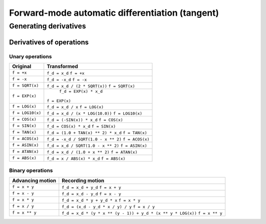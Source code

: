 .. -----------------------------------------------------------------------------
.. BSD 3-Clause License
..
.. Copyright (c) 2021-2023, Science and Technology Facilities Council.
.. All rights reserved.
..
.. Redistribution and use in source and binary forms, with or without
.. modification, are permitted provided that the following conditions are met:
..
.. * Redistributions of source code must retain the above copyright notice, this
..   list of conditions and the following disclaimer.
..
.. * Redistributions in binary form must reproduce the above copyright notice,
..   this list of conditions and the following disclaimer in the documentation
..   and/or other materials provided with the distribution.
..
.. * Neither the name of the copyright holder nor the names of its
..   contributors may be used to endorse or promote products derived from
..   this software without specific prior written permission.
..
.. THIS SOFTWARE IS PROVIDED BY THE COPYRIGHT HOLDERS AND CONTRIBUTORS
.. "AS IS" AND ANY EXPRESS OR IMPLIED WARRANTIES, INCLUDING, BUT NOT
.. LIMITED TO, THE IMPLIED WARRANTIES OF MERCHANTABILITY AND FITNESS
.. FOR A PARTICULAR PURPOSE ARE DISCLAIMED. IN NO EVENT SHALL THE
.. COPYRIGHT HOLDER OR CONTRIBUTORS BE LIABLE FOR ANY DIRECT, INDIRECT,
.. INCIDENTAL, SPECIAL, EXEMPLARY, OR CONSEQUENTIAL DAMAGES (INCLUDING,
.. BUT NOT LIMITED TO, PROCUREMENT OF SUBSTITUTE GOODS OR SERVICES;
.. LOSS OF USE, DATA, OR PROFITS; OR BUSINESS INTERRUPTION) HOWEVER
.. CAUSED AND ON ANY THEORY OF LIABILITY, WHETHER IN CONTRACT, STRICT
.. LIABILITY, OR TORT (INCLUDING NEGLIGENCE OR OTHERWISE) ARISING IN
.. ANY WAY OUT OF THE USE OF THIS SOFTWARE, EVEN IF ADVISED OF THE
.. POSSIBILITY OF SUCH DAMAGE.
.. -----------------------------------------------------------------------------
.. Written by J. Remy, Inria

.. _forward_mode:


Forward-mode automatic differentiation (tangent)
================================================


Generating derivatives
++++++++++++++++++++++

.. _operation_derivatives:

Derivatives of operations
-------------------------

.. _unary_operation_derivatives:

Unary operations
~~~~~~~~~~~~~~~~

+----------------+------------------------------------+
| Original       | Transformed                        |
+================+====================================+
|``f = +x``      | ``f_d = x_d``                      |
|                | ``f = +x``                         |
|                |                                    |
+----------------+------------------------------------+
|``f = -x``      | ``f_d = -x_d``                     |
|                | ``f = -x``                         |
|                |                                    |
+----------------+------------------------------------+
|``f = SQRT(x)`` | ``f_d = x_d / (2 * SQRT(x))``      |
|                | ``f = SQRT(x)``                    |
|                |                                    |
+----------------+------------------------------------+
|``f = EXP(x)``  | ``f_d = EXP(x) * x_d``             |
|                |``f = EXP(x)``                      |
|                |                                    |
+----------------+------------------------------------+
|``f = LOG(x)``  | ``f_d = x_d / x``                  |
|                | ``f = LOG(x)``                     |
|                |                                    |
+----------------+------------------------------------+
|``f = LOG10(x)``| ``f_d = x_d / (x * LOG(10.0))``    |
|                | ``f = LOG10(x)``                   |
|                |                                    |
+----------------+------------------------------------+
|``f = COS(x)``  | ``f_d = (-SIN(x)) * x_d``          |
|                | ``f = COS(x)``                     |
|                |                                    |
+----------------+------------------------------------+
|``f = SIN(x)``  | ``f_d = COS(x) * x_d``             |
|                | ``f = SIN(x)``                     |
|                |                                    |
+----------------+------------------------------------+
|``f = TAN(x)``  | ``f_d = (1.0 + TAN(x) ** 2) * x_d``|
|                | ``f = TAN(x)``                     |
|                |                                    |
+----------------+------------------------------------+
|``f = ACOS(x)`` | ``f_d = -x_d / SQRT(1.0 - x ** 2)``|
|                | ``f = ACOS(x)``                    |
|                |                                    |
+----------------+------------------------------------+
|``f = ASIN(x)`` | ``f_d = x_d / SQRT(1.0 - x ** 2)`` |
|                | ``f = ASIN(x)``                    |
|                |                                    |
+----------------+------------------------------------+
|``f = ATAN(x)`` | ``f_d = x_d / (1.0 + x ** 2)``     |
|                | ``f = ATAN(x)``                    |
|                |                                    |
+----------------+------------------------------------+
|``f = ABS(x)``  | ``f_d = x / ABS(x) * x_d``         |
|                | ``f = ABS(x)``                     |
|                |                                    |
+----------------+------------------------------------+

.. _binary_operation_derivatives:

Binary operations
~~~~~~~~~~~~~~~~~

+-------------------+---------------------------------------------------------------+
| Advancing motion  | Recording motion                                              |
+===================+===============================================================+
|``f = x + y``      | ``f_d = x_d + y_d``                                           |
|                   | ``f = x + y``                                                 |
|                   |                                                               |
|                   |                                                               |
+-------------------+---------------------------------------------------------------+
|``f = x - y``      | ``f_d = x_d - y_d``                                           |
|                   | ``f = x - y``                                                 |
|                   |                                                               |
|                   |                                                               |
+-------------------+---------------------------------------------------------------+
|``f = x * y``      | ``f_d = x_d * y + y_d * x``                                   |
|                   | ``f = x * y``                                                 |
|                   |                                                               |
|                   |                                                               |
+-------------------+---------------------------------------------------------------+
|``f = x / y``      | ``f_d = (x_d - y_d * x / y) / y``                             |
|                   | ``f = x / y``                                                 |
|                   |                                                               |
|                   |                                                               |
+-------------------+---------------------------------------------------------------+
|``f = x ** y``     | ``f_d = x_d * (y * x ** (y - 1)) + y_d * (x ** y * LOG(x))``  |
|                   | ``f = x ** y``                                                |
|                   |                                                               |
|                   |                                                               |
+-------------------+---------------------------------------------------------------+
